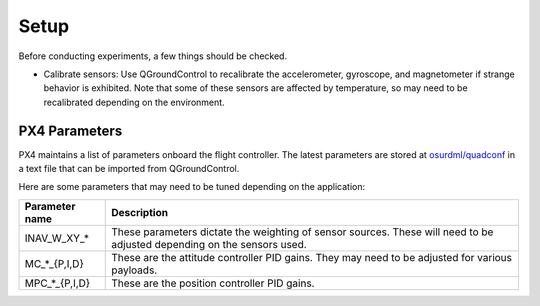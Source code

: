 Setup
=====

Before conducting experiments, a few things should be checked.

* Calibrate sensors: Use QGroundControl to recalibrate the accelerometer,
  gyroscope, and magnetometer if strange behavior is exhibited. Note that some
  of these sensors are affected by temperature, so may need to be recalibrated
  depending on the environment.

PX4 Parameters
--------------

PX4 maintains a list of parameters onboard the flight controller. The latest
parameters are stored at `osurdml/quadconf`_ in a text file that can be imported
from QGroundControl.

Here are some parameters that may need to be tuned depending on the application:

+------------------+-----------------------------------------------------------+
| Parameter name   | Description                                               |
+==================+===========================================================+
| INAV_W_XY_*      | These parameters dictate the weighting of sensor sources. |
|                  | These will need to be adjusted depending on the sensors   |
|                  | used.                                                     |
+------------------+-----------------------------------------------------------+
| MC_*_{P,I,D}     | These are the attitude controller PID gains. They may     |
|                  | need to be adjusted for various payloads.                 |
+------------------+-----------------------------------------------------------+
| MPC_*_{P,I,D}    | These are the position controller PID gains.              |
|                  |                                                           |
|                  |                                                           |
|                  |                                                           |
|                  |                                                           |
|                  |                                                           |
+------------------+-----------------------------------------------------------+

.. _`osurdml/quadconf`: https://github.com/osurdml/quadconf
